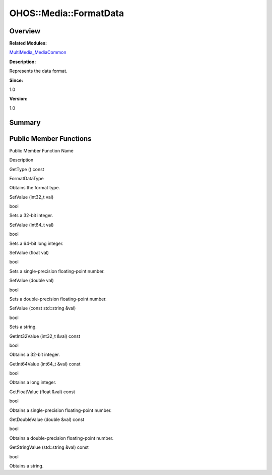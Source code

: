 OHOS::Media::FormatData
=======================

**Overview**\ 
--------------

**Related Modules:**

`MultiMedia_MediaCommon <multimedia_mediacommon.md>`__

**Description:**

Represents the data format.

**Since:**

1.0

**Version:**

1.0

**Summary**\ 
-------------

Public Member Functions
-----------------------

.. raw:: html

   <table>

.. raw:: html

   <thead align="left">

.. raw:: html

   <tr id="row43250785093532">

.. raw:: html

   <th class="cellrowborder" valign="top" width="50%" id="mcps1.1.3.1.1">

.. raw:: html

   <p id="p683828223093532">

Public Member Function Name

.. raw:: html

   </p>

.. raw:: html

   </th>

.. raw:: html

   <th class="cellrowborder" valign="top" width="50%" id="mcps1.1.3.1.2">

.. raw:: html

   <p id="p85648403093532">

Description

.. raw:: html

   </p>

.. raw:: html

   </th>

.. raw:: html

   </tr>

.. raw:: html

   </thead>

.. raw:: html

   <tbody>

.. raw:: html

   <tr id="row1298233595093532">

.. raw:: html

   <td class="cellrowborder" valign="top" width="50%" headers="mcps1.1.3.1.1 ">

.. raw:: html

   <p id="p1144572959093532">

GetType () const

.. raw:: html

   </p>

.. raw:: html

   </td>

.. raw:: html

   <td class="cellrowborder" valign="top" width="50%" headers="mcps1.1.3.1.2 ">

.. raw:: html

   <p id="p1678073086093532">

FormatDataType

.. raw:: html

   </p>

.. raw:: html

   <p id="p1396746912093532">

Obtains the format type.

.. raw:: html

   </p>

.. raw:: html

   </td>

.. raw:: html

   </tr>

.. raw:: html

   <tr id="row1345685665093532">

.. raw:: html

   <td class="cellrowborder" valign="top" width="50%" headers="mcps1.1.3.1.1 ">

.. raw:: html

   <p id="p2094690734093532">

SetValue (int32_t val)

.. raw:: html

   </p>

.. raw:: html

   </td>

.. raw:: html

   <td class="cellrowborder" valign="top" width="50%" headers="mcps1.1.3.1.2 ">

.. raw:: html

   <p id="p1401351415093532">

bool

.. raw:: html

   </p>

.. raw:: html

   <p id="p648565360093532">

Sets a 32-bit integer.

.. raw:: html

   </p>

.. raw:: html

   </td>

.. raw:: html

   </tr>

.. raw:: html

   <tr id="row135334294093532">

.. raw:: html

   <td class="cellrowborder" valign="top" width="50%" headers="mcps1.1.3.1.1 ">

.. raw:: html

   <p id="p1684931648093532">

SetValue (int64_t val)

.. raw:: html

   </p>

.. raw:: html

   </td>

.. raw:: html

   <td class="cellrowborder" valign="top" width="50%" headers="mcps1.1.3.1.2 ">

.. raw:: html

   <p id="p1875822658093532">

bool

.. raw:: html

   </p>

.. raw:: html

   <p id="p1755840938093532">

Sets a 64-bit long integer.

.. raw:: html

   </p>

.. raw:: html

   </td>

.. raw:: html

   </tr>

.. raw:: html

   <tr id="row372244477093532">

.. raw:: html

   <td class="cellrowborder" valign="top" width="50%" headers="mcps1.1.3.1.1 ">

.. raw:: html

   <p id="p1162528586093532">

SetValue (float val)

.. raw:: html

   </p>

.. raw:: html

   </td>

.. raw:: html

   <td class="cellrowborder" valign="top" width="50%" headers="mcps1.1.3.1.2 ">

.. raw:: html

   <p id="p1510770256093532">

bool

.. raw:: html

   </p>

.. raw:: html

   <p id="p282621582093532">

Sets a single-precision floating-point number.

.. raw:: html

   </p>

.. raw:: html

   </td>

.. raw:: html

   </tr>

.. raw:: html

   <tr id="row613082259093532">

.. raw:: html

   <td class="cellrowborder" valign="top" width="50%" headers="mcps1.1.3.1.1 ">

.. raw:: html

   <p id="p692926525093532">

SetValue (double val)

.. raw:: html

   </p>

.. raw:: html

   </td>

.. raw:: html

   <td class="cellrowborder" valign="top" width="50%" headers="mcps1.1.3.1.2 ">

.. raw:: html

   <p id="p1721707714093532">

bool

.. raw:: html

   </p>

.. raw:: html

   <p id="p578769420093532">

Sets a double-precision floating-point number.

.. raw:: html

   </p>

.. raw:: html

   </td>

.. raw:: html

   </tr>

.. raw:: html

   <tr id="row506507791093532">

.. raw:: html

   <td class="cellrowborder" valign="top" width="50%" headers="mcps1.1.3.1.1 ">

.. raw:: html

   <p id="p1871100765093532">

SetValue (const std::string &val)

.. raw:: html

   </p>

.. raw:: html

   </td>

.. raw:: html

   <td class="cellrowborder" valign="top" width="50%" headers="mcps1.1.3.1.2 ">

.. raw:: html

   <p id="p1842796839093532">

bool

.. raw:: html

   </p>

.. raw:: html

   <p id="p817395005093532">

Sets a string.

.. raw:: html

   </p>

.. raw:: html

   </td>

.. raw:: html

   </tr>

.. raw:: html

   <tr id="row1306321539093532">

.. raw:: html

   <td class="cellrowborder" valign="top" width="50%" headers="mcps1.1.3.1.1 ">

.. raw:: html

   <p id="p100767847093532">

GetInt32Value (int32_t &val) const

.. raw:: html

   </p>

.. raw:: html

   </td>

.. raw:: html

   <td class="cellrowborder" valign="top" width="50%" headers="mcps1.1.3.1.2 ">

.. raw:: html

   <p id="p287139984093532">

bool

.. raw:: html

   </p>

.. raw:: html

   <p id="p900241571093532">

Obtains a 32-bit integer.

.. raw:: html

   </p>

.. raw:: html

   </td>

.. raw:: html

   </tr>

.. raw:: html

   <tr id="row1500590125093532">

.. raw:: html

   <td class="cellrowborder" valign="top" width="50%" headers="mcps1.1.3.1.1 ">

.. raw:: html

   <p id="p1944244967093532">

GetInt64Value (int64_t &val) const

.. raw:: html

   </p>

.. raw:: html

   </td>

.. raw:: html

   <td class="cellrowborder" valign="top" width="50%" headers="mcps1.1.3.1.2 ">

.. raw:: html

   <p id="p1209482549093532">

bool

.. raw:: html

   </p>

.. raw:: html

   <p id="p770504357093532">

Obtains a long integer.

.. raw:: html

   </p>

.. raw:: html

   </td>

.. raw:: html

   </tr>

.. raw:: html

   <tr id="row1673005350093532">

.. raw:: html

   <td class="cellrowborder" valign="top" width="50%" headers="mcps1.1.3.1.1 ">

.. raw:: html

   <p id="p125011393093532">

GetFloatValue (float &val) const

.. raw:: html

   </p>

.. raw:: html

   </td>

.. raw:: html

   <td class="cellrowborder" valign="top" width="50%" headers="mcps1.1.3.1.2 ">

.. raw:: html

   <p id="p1253147822093532">

bool

.. raw:: html

   </p>

.. raw:: html

   <p id="p1164129315093532">

Obtains a single-precision floating-point number.

.. raw:: html

   </p>

.. raw:: html

   </td>

.. raw:: html

   </tr>

.. raw:: html

   <tr id="row1957021181093532">

.. raw:: html

   <td class="cellrowborder" valign="top" width="50%" headers="mcps1.1.3.1.1 ">

.. raw:: html

   <p id="p971334388093532">

GetDoubleValue (double &val) const

.. raw:: html

   </p>

.. raw:: html

   </td>

.. raw:: html

   <td class="cellrowborder" valign="top" width="50%" headers="mcps1.1.3.1.2 ">

.. raw:: html

   <p id="p1572601642093532">

bool

.. raw:: html

   </p>

.. raw:: html

   <p id="p1960295023093532">

Obtains a double-precision floating-point number.

.. raw:: html

   </p>

.. raw:: html

   </td>

.. raw:: html

   </tr>

.. raw:: html

   <tr id="row1089849673093532">

.. raw:: html

   <td class="cellrowborder" valign="top" width="50%" headers="mcps1.1.3.1.1 ">

.. raw:: html

   <p id="p300063785093532">

GetStringValue (std::string &val) const

.. raw:: html

   </p>

.. raw:: html

   </td>

.. raw:: html

   <td class="cellrowborder" valign="top" width="50%" headers="mcps1.1.3.1.2 ">

.. raw:: html

   <p id="p555264461093532">

bool

.. raw:: html

   </p>

.. raw:: html

   <p id="p1506392724093532">

Obtains a string.

.. raw:: html

   </p>

.. raw:: html

   </td>

.. raw:: html

   </tr>

.. raw:: html

   </tbody>

.. raw:: html

   </table>

